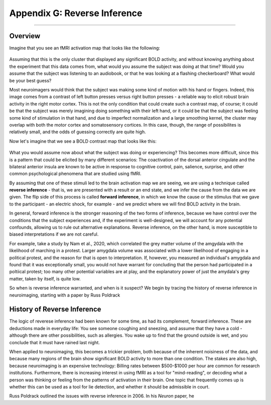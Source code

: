 .. _Appendix_G_ReverseInference:

=============================
Appendix G: Reverse Inference
=============================

------------------

Overview
********

Imagine that you see an fMRI activation map that looks like the following:

.. figure:: AppendixG_MotorActivity.png

Assuming that this is the only cluster that displayed any significant BOLD activity, and without knowing anything about the experiment that this data comes from, what would you assume the subject was doing at that time? Would you assume that the subject was listening to an audiobook, or that he was looking at a flashing checkerboard? What would be your best guess?

Most neuroimagers would think that the subject was making some kind of motion with his hand or fingers. Indeed, this image comes from a contrast of left button presses versus right button presses - a reliable way to elicit robust brain activity in the right motor cortex. This is not the only condition that could create such a contrast map, of course; it could be that the subject was merely imagining doing something with their left hand, or it could be that the subject was feeling some kind of stimulation in that hand, and due to imperfect normalization and a large smoothing kernel, the cluster may overlap with both the motor cortex and somatosensory cortices. In this case, though, the range of possibilites is relatively small, and the odds of guessing correctly are quite high. 

Now let's imagine that we see a BOLD contrast map that looks like this:

.. figure:: AppendixG_PainActivity.png

What you would assume now about what the subject was doing or experiencing? This becomes more difficult, since this is a pattern that could be elicited by many different scenarios: The coactivation of the dorsal anterior cingulate and the bilateral anterior insula are known to be active in response to cognitive control, pain, salience, surprise, and other common psychological phenomena that are studied using fMRI.

By assuming that one of these stimuli led to the brain activation map we are seeing, we are using a technique called **reverse inference** - that is, we are presented with a result or an end state, and we infer the cause from the data we are given. The flip side of this process is called **forward inference**, in which we know the cause or the stimulus that we gave to the participant - an electric shock, for example - and we predict where we will find BOLD activity in the brain.

In general, forward inference is the stronger reasoning of the two forms of inference, because we have control over the conditions that the subject experiences and, if the experiment is well-designed, we will account for any potential confounds, allowing us to rule out alternative explanations. Reverse inference, on the other hand, is more susceptible to biased interpretations if we are not careful.

For example, take a study by Nam et al., 2020, which correlated the grey matter volume of the amgydala with the likelihood of marching in a protest. Larger amygdala volume was associated with a lower likelihood of engaging in a political protest, and the reason for that is open to interpretation. If, however, you measured an individual's amygdala and found that it was exceptionally small, you would not have warrant for concluding that the person had participated in a poltiical protest; too many other potential variables are at play, and the explanatory power of just the amydala's grey matter, taken by itself, is quite low.

So when is reverse inference warranted, and when is it suspect? We begin by tracing the history of reverse inference in neuroimaging, starting with a paper by Russ Poldrack

History of Reverse Inference
****************************

The logic of reverese inference had been known for some time, as had its complement, forward inference. These are deductions made in everyday life: You see someone coughing and sneezing, and assume that they have a cold - although there are other possibilities, such as allergies. You wake up to find that the ground outside is wet, and you conclude that it must have rained last night.

When applied to neuroimaging, this becomes a trickier problem, both because of the inherent noisiness of the data, and because many regions of the brain show significant BOLD activity to more than one condition. The stakes are also high, because neuroimaging is an expensive technology: Billing rates between $500-$1000 per hour are common for research institutions. Furthermore, there is increasing interest in using fMRI as a tool for "mind-reading", or decoding what a person was thinking or feeling from the patterns of activation in their brain. One topic that frequently comes up is whether this can be used as a tool for lie detection, and whether it should be admissible in court.

Russ Poldrack outlined the issues with reverse inference in 2006. In his *Neuron* paper, he
